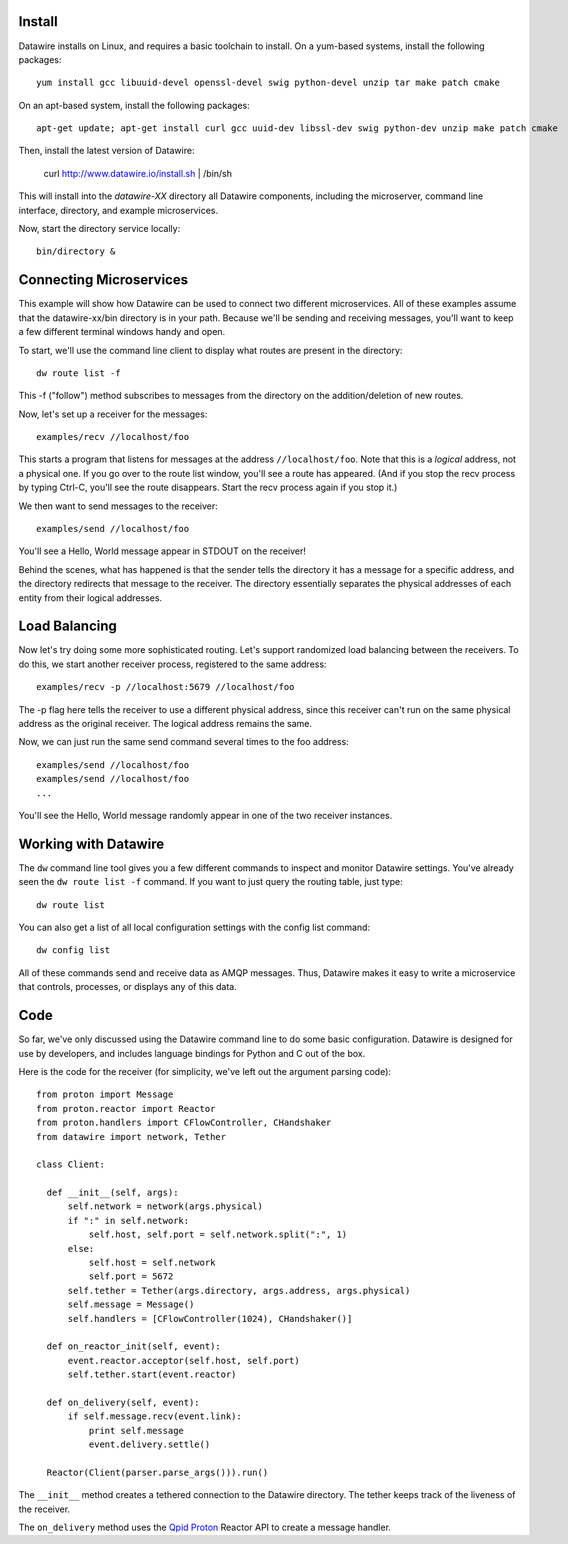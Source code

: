 Install
=======

Datawire installs on Linux, and requires a basic toolchain to
install. On a yum-based systems, install the following packages::

  yum install gcc libuuid-devel openssl-devel swig python-devel unzip tar make patch cmake
 
On an apt-based system, install the following packages::

  apt-get update; apt-get install curl gcc uuid-dev libssl-dev swig python-dev unzip make patch cmake

Then, install the latest version of Datawire:

  curl http://www.datawire.io/install.sh | /bin/sh

This will install into the `datawire-XX` directory all Datawire
components, including the microserver, command line interface,
directory, and example microservices.

Now, start the directory service locally::

  bin/directory &

Connecting Microservices
========================

This example will show how Datawire can be used to connect two
different microservices. All of these examples assume that the
datawire-xx/bin directory is in your path. Because we'll be sending
and receiving messages, you'll want to keep a few different terminal
windows handy and open.

To start, we'll use the command line client to display what routes are
present in the directory::

  dw route list -f

This -f ("follow") method subscribes to messages from the directory on the
addition/deletion of new routes.

Now, let's set up a receiver for the messages::

  examples/recv //localhost/foo

This starts a program that listens for messages at the address
``//localhost/foo``. Note that this is a *logical* address, not a
physical one. If you go over to the route list window, you'll
see a route has appeared. (And if you stop the recv process by typing
Ctrl-C, you'll see the route disappears. Start the recv process again
if you stop it.)

We then want to send messages to the receiver::

  examples/send //localhost/foo

You'll see a Hello, World message appear in STDOUT on the receiver!

Behind the scenes, what has happened is that the sender tells the
directory it has a message for a specific address, and the directory
redirects that message to the receiver. The directory essentially
separates the physical addresses of each entity from their logical
addresses.

Load Balancing
==============

Now let's try doing some more sophisticated routing. Let's support
randomized load balancing between the receivers. To do this, we start
another receiver process, registered to the same address::

  examples/recv -p //localhost:5679 //localhost/foo

The -p flag here tells the receiver to use a different physical
address, since this receiver can't run on the same physical address as
the original receiver. The logical address remains the same.

Now, we can just run the same send command several times to the foo
address::

  examples/send //localhost/foo
  examples/send //localhost/foo
  ...

You'll see the Hello, World message randomly appear in one of the two
receiver instances.

Working with Datawire
=====================

The ``dw`` command line tool gives you a few different commands to
inspect and monitor Datawire settings. You've already seen the ``dw
route list -f`` command. If you want to just query the routing table,
just type::

  dw route list

You can also get a list of all local configuration settings with the
config list command::

  dw config list

All of these commands send and receive data as AMQP messages. Thus,
Datawire makes it easy to write a microservice that controls,
processes, or displays any of this data.

Code
====

So far, we've only discussed using the Datawire command line to do
some basic configuration. Datawire is designed for use by developers,
and includes language bindings for Python and C out of the box.

Here is the code for the receiver (for simplicity, we've left out the
argument parsing code)::

  from proton import Message
  from proton.reactor import Reactor
  from proton.handlers import CFlowController, CHandshaker
  from datawire import network, Tether

  class Client:

    def __init__(self, args):
        self.network = network(args.physical)
        if ":" in self.network:
            self.host, self.port = self.network.split(":", 1)
        else:
            self.host = self.network
            self.port = 5672
        self.tether = Tether(args.directory, args.address, args.physical)
        self.message = Message()
        self.handlers = [CFlowController(1024), CHandshaker()]

    def on_reactor_init(self, event):
        event.reactor.acceptor(self.host, self.port)
        self.tether.start(event.reactor)

    def on_delivery(self, event):
        if self.message.recv(event.link):
            print self.message
            event.delivery.settle()

    Reactor(Client(parser.parse_args())).run()

The ``__init__`` method creates a tethered connection to the Datawire
directory. The tether keeps track of the liveness of the receiver.

The ``on_delivery`` method uses the `Qpid Proton
<http://qpid.apache.org/proton>`_ Reactor API to create a message
handler.
